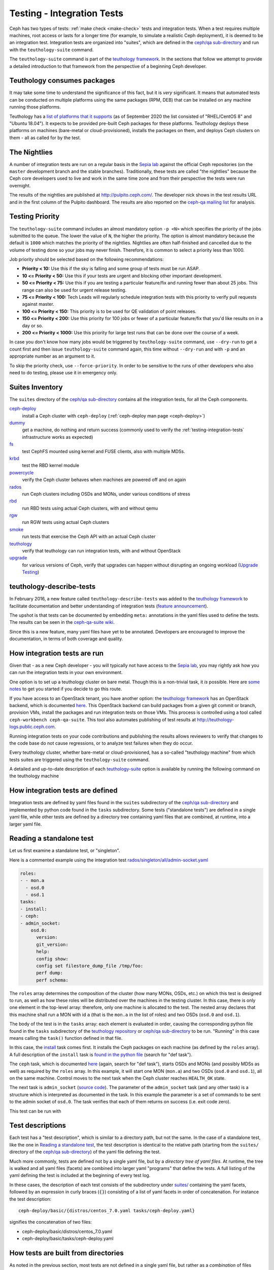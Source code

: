 .. _testing-integration-tests:

Testing - Integration Tests
===========================

Ceph has two types of tests: :ref:`make check <make-check>` tests and integration tests.
When a test requires multiple machines, root access or lasts for a
longer time (for example, to simulate a realistic Ceph deployment), it
is deemed to be an integration test. Integration tests are organized into
"suites", which are defined in the `ceph/qa sub-directory`_ and run with
the ``teuthology-suite`` command.

The ``teuthology-suite`` command is part of the `teuthology framework`_.
In the sections that follow we attempt to provide a detailed introduction
to that framework from the perspective of a beginning Ceph developer.

Teuthology consumes packages
----------------------------

It may take some time to understand the significance of this fact, but it
is `very` significant. It means that automated tests can be conducted on
multiple platforms using the same packages (RPM, DEB) that can be
installed on any machine running those platforms.

Teuthology has a `list of platforms that it supports
<https://github.com/ceph/ceph/tree/master/qa/distros/supported>`_ (as
of September 2020 the list consisted of "RHEL/CentOS 8" and "Ubuntu 18.04").  It
expects to be provided pre-built Ceph packages for these platforms.
Teuthology deploys these platforms on machines (bare-metal or
cloud-provisioned), installs the packages on them, and deploys Ceph
clusters on them - all as called for by the test.

The Nightlies
-------------

A number of integration tests are run on a regular basis in the `Sepia
lab`_ against the official Ceph repositories (on the ``master`` development
branch and the stable branches). Traditionally, these tests are called "the
nightlies" because the Ceph core developers used to live and work in
the same time zone and from their perspective the tests were run overnight.

The results of the nightlies are published at http://pulpito.ceph.com/. The
developer nick shows in the
test results URL and in the first column of the Pulpito dashboard.  The
results are also reported on the `ceph-qa mailing list
<https://ceph.com/irc/>`_ for analysis.

Testing Priority
----------------

The ``teuthology-suite`` command includes an almost mandatory option ``-p <N>``
which specifies the priority of the jobs submitted to the queue. The lower
the value of ``N``, the higher the priority. The option is almost mandatory
because the default is ``1000`` which matches the priority of the nightlies.
Nightlies are often half-finished and cancelled due to the volume of testing
done so your jobs may never finish. Therefore, it is common to select a
priority less than 1000.

Job priority should be selected based on the following recommendations:

* **Priority < 10:** Use this if the sky is falling and some group of tests
  must be run ASAP.

* **10 <= Priority < 50:** Use this if your tests are urgent and blocking
  other important development.

* **50 <= Priority < 75:** Use this if you are testing a particular
  feature/fix and running fewer than about 25 jobs. This range can also be
  used for urgent release testing.

* **75 <= Priority < 100:** Tech Leads will regularly schedule integration
  tests with this priority to verify pull requests against master.

* **100 <= Priority < 150:** This priority is to be used for QE validation of
  point releases.

* **150 <= Priority < 200:** Use this priority for 100 jobs or fewer of a
  particular feature/fix that you'd like results on in a day or so.

* **200 <= Priority < 1000:** Use this priority for large test runs that can
  be done over the course of a week.

In case you don't know how many jobs would be triggered by
``teuthology-suite`` command, use ``--dry-run`` to get a count first and then
issue ``teuthology-suite`` command again, this time without ``--dry-run`` and
with ``-p`` and an appropriate number as an argument to it.

To skip the priority check, use ``--force-priority``. In order to be sensitive
to the runs of other developers who also need to do testing, please use it in
emergency only.

Suites Inventory
----------------

The ``suites`` directory of the `ceph/qa sub-directory`_ contains
all the integration tests, for all the Ceph components.

`ceph-deploy <https://github.com/ceph/ceph/tree/master/qa/suites/ceph-deploy>`_
  install a Ceph cluster with ``ceph-deploy`` (:ref:`ceph-deploy man page <ceph-deploy>`)

`dummy <https://github.com/ceph/ceph/tree/master/qa/suites/dummy>`_
  get a machine, do nothing and return success (commonly used to
  verify the :ref:`testing-integration-tests` infrastructure works as expected)

`fs <https://github.com/ceph/ceph/tree/master/qa/suites/fs>`_
  test CephFS mounted using kernel and FUSE clients, also with multiple MDSs.

`krbd <https://github.com/ceph/ceph/tree/master/qa/suites/krbd>`_
  test the RBD kernel module

`powercycle <https://github.com/ceph/ceph/tree/master/qa/suites/powercycle>`_
  verify the Ceph cluster behaves when machines are powered off
  and on again

`rados <https://github.com/ceph/ceph/tree/master/qa/suites/rados>`_
  run Ceph clusters including OSDs and MONs, under various conditions of
  stress

`rbd <https://github.com/ceph/ceph/tree/master/qa/suites/rbd>`_
  run RBD tests using actual Ceph clusters, with and without qemu

`rgw <https://github.com/ceph/ceph/tree/master/qa/suites/rgw>`_
  run RGW tests using actual Ceph clusters

`smoke <https://github.com/ceph/ceph/tree/master/qa/suites/smoke>`_
  run tests that exercise the Ceph API with an actual Ceph cluster

`teuthology <https://github.com/ceph/ceph/tree/master/qa/suites/teuthology>`_
  verify that teuthology can run integration tests, with and without OpenStack

`upgrade <https://github.com/ceph/ceph/tree/master/qa/suites/upgrade>`_
  for various versions of Ceph, verify that upgrades can happen without
  disrupting an ongoing workload (`Upgrade Testing`_)

.. _`ceph-deploy man page`: ../../man/8/ceph-deploy

teuthology-describe-tests
-------------------------

In February 2016, a new feature called ``teuthology-describe-tests`` was
added to the `teuthology framework`_ to facilitate documentation and better
understanding of integration tests (`feature announcement
<http://article.gmane.org/gmane.comp.file-systems.ceph.devel/29287>`_).

The upshot is that tests can be documented by embedding ``meta:``
annotations in the yaml files used to define the tests. The results can be
seen in the `ceph-qa-suite wiki
<http://tracker.ceph.com/projects/ceph-qa-suite/wiki/>`_.

Since this is a new feature, many yaml files have yet to be annotated.
Developers are encouraged to improve the documentation, in terms of both
coverage and quality.

How integration tests are run
-----------------------------

Given that - as a new Ceph developer - you will typically not have access
to the `Sepia lab`_, you may rightly ask how you can run the integration
tests in your own environment.

One option is to set up a teuthology cluster on bare metal. Though this is
a non-trivial task, it `is` possible. Here are `some notes
<http://docs.ceph.com/teuthology/docs/LAB_SETUP.html>`_ to get you started
if you decide to go this route.

If you have access to an OpenStack tenant, you have another option: the
`teuthology framework`_ has an OpenStack backend, which is documented `here
<https://github.com/dachary/teuthology/tree/openstack#openstack-backend>`__.
This OpenStack backend can build packages from a given git commit or
branch, provision VMs, install the packages and run integration tests
on those VMs. This process is controlled using a tool called
``ceph-workbench ceph-qa-suite``. This tool also automates publishing of
test results at http://teuthology-logs.public.ceph.com.

Running integration tests on your code contributions and publishing the
results allows reviewers to verify that changes to the code base do not
cause regressions, or to analyze test failures when they do occur.

Every teuthology cluster, whether bare-metal or cloud-provisioned, has a
so-called "teuthology machine" from which tests suites are triggered using the
``teuthology-suite`` command.

A detailed and up-to-date description of each `teuthology-suite`_ option is
available by running the following command on the teuthology machine

.. prompt:: bash $

   teuthology-suite --help

.. _teuthology-suite: http://docs.ceph.com/teuthology/docs/teuthology.suite.html

How integration tests are defined
---------------------------------

Integration tests are defined by yaml files found in the ``suites``
subdirectory of the `ceph/qa sub-directory`_ and implemented by python
code found in the ``tasks`` subdirectory. Some tests ("standalone tests")
are defined in a single yaml file, while other tests are defined by a
directory tree containing yaml files that are combined, at runtime, into a
larger yaml file.

Reading a standalone test
-------------------------

Let us first examine a standalone test, or "singleton".

Here is a commented example using the integration test
`rados/singleton/all/admin-socket.yaml
<https://github.com/ceph/ceph/blob/master/qa/suites/rados/singleton/all/admin-socket.yaml>`_

.. code-block:: yaml

      roles:
      - - mon.a
        - osd.0
        - osd.1
      tasks:
      - install:
      - ceph:
      - admin_socket:
          osd.0:
            version:
            git_version:
            help:
            config show:
            config set filestore_dump_file /tmp/foo:
            perf dump:
            perf schema:

The ``roles`` array determines the composition of the cluster (how
many MONs, OSDs, etc.) on which this test is designed to run, as well
as how these roles will be distributed over the machines in the
testing cluster. In this case, there is only one element in the
top-level array: therefore, only one machine is allocated to the
test. The nested array declares that this machine shall run a MON with
id ``a`` (that is the ``mon.a`` in the list of roles) and two OSDs
(``osd.0`` and ``osd.1``).

The body of the test is in the ``tasks`` array: each element is
evaluated in order, causing the corresponding python file found in the
``tasks`` subdirectory of the `teuthology repository`_ or
`ceph/qa sub-directory`_ to be run. "Running" in this case means calling
the ``task()`` function defined in that file.

In this case, the `install
<https://github.com/ceph/teuthology/blob/master/teuthology/task/install/__init__.py>`_
task comes first. It installs the Ceph packages on each machine (as
defined by the ``roles`` array). A full description of the ``install``
task is `found in the python file
<https://github.com/ceph/teuthology/blob/master/teuthology/task/install/__init__.py>`_
(search for "def task").

The ``ceph`` task, which is documented `here
<https://github.com/ceph/ceph/blob/master/qa/tasks/ceph.py>`__ (again,
search for "def task"), starts OSDs and MONs (and possibly MDSs as well)
as required by the ``roles`` array. In this example, it will start one MON
(``mon.a``) and two OSDs (``osd.0`` and ``osd.1``), all on the same
machine. Control moves to the next task when the Ceph cluster reaches
``HEALTH_OK`` state.

The next task is ``admin_socket`` (`source code
<https://github.com/ceph/ceph/blob/master/qa/tasks/admin_socket.py>`_).
The parameter of the ``admin_socket`` task (and any other task) is a
structure which is interpreted as documented in the task. In this example
the parameter is a set of commands to be sent to the admin socket of
``osd.0``. The task verifies that each of them returns on success (i.e.
exit code zero).

This test can be run with

.. prompt:: bash $

   teuthology-suite --machine-type smithi --suite rados/singleton/all/admin-socket.yaml fs/ext4.yaml

Test descriptions
-----------------

Each test has a "test description", which is similar to a directory path,
but not the same. In the case of a standalone test, like the one in
`Reading a standalone test`_, the test description is identical to the
relative path (starting from the ``suites/`` directory of the
`ceph/qa sub-directory`_) of the yaml file defining the test.

Much more commonly, tests are defined not by a single yaml file, but by a
`directory tree of yaml files`. At runtime, the tree is walked and all yaml
files (facets) are combined into larger yaml "programs" that define the
tests. A full listing of the yaml defining the test is included at the
beginning of every test log.

In these cases, the description of each test consists of the
subdirectory under `suites/
<https://github.com/ceph/ceph/tree/master/qa/suites>`_ containing the
yaml facets, followed by an expression in curly braces (``{}``) consisting of
a list of yaml facets in order of concatenation. For instance the
test description::

  ceph-deploy/basic/{distros/centos_7.0.yaml tasks/ceph-deploy.yaml}

signifies the concatenation of two files:

* ceph-deploy/basic/distros/centos_7.0.yaml
* ceph-deploy/basic/tasks/ceph-deploy.yaml

How tests are built from directories
------------------------------------

As noted in the previous section, most tests are not defined in a single
yaml file, but rather as a `combination` of files collected from a
directory tree within the ``suites/`` subdirectory of the `ceph/qa sub-directory`_.

The set of all tests defined by a given subdirectory of ``suites/`` is
called an "integration test suite", or a "teuthology suite".

Combination of yaml facets is controlled by special files (``%`` and
``+``) that are placed within the directory tree and can be thought of as
operators.  The ``%`` file is the "convolution" operator and ``+``
signifies concatenation.

Convolution operator
^^^^^^^^^^^^^^^^^^^^

The convolution operator, implemented as an empty file called ``%``, tells
teuthology to construct a test matrix from yaml facets found in
subdirectories below the directory containing the operator.

For example, the `ceph-deploy suite
<https://github.com/ceph/ceph/tree/master/qa/suites/ceph-deploy/>`_ is
defined by the ``suites/ceph-deploy/`` tree, which consists of the files and
subdirectories in the following structure

.. code-block:: none

  qa/suites/ceph-deploy
  ├── %
  ├── distros
  │   ├── centos_latest.yaml
  │   └── ubuntu_latest.yaml
  └── tasks
      ├── ceph-admin-commands.yaml
      └── rbd_import_export.yaml

This is interpreted as a 2x1 matrix consisting of two tests:

1. ceph-deploy/basic/{distros/centos_7.0.yaml tasks/ceph-deploy.yaml}
2. ceph-deploy/basic/{distros/ubuntu_16.04.yaml tasks/ceph-deploy.yaml}

i.e. the concatenation of centos_7.0.yaml and ceph-deploy.yaml and
the concatenation of ubuntu_16.04.yaml and ceph-deploy.yaml, respectively.
In human terms, this means that the task found in ``ceph-deploy.yaml`` is
intended to run on both CentOS 7.0 and Ubuntu 16.04.

Without the file percent, the ``ceph-deploy`` tree would be interpreted as
three standalone tests:

* ceph-deploy/basic/distros/centos_7.0.yaml
* ceph-deploy/basic/distros/ubuntu_16.04.yaml
* ceph-deploy/basic/tasks/ceph-deploy.yaml

(which would of course be wrong in this case).

Referring to the `ceph/qa sub-directory`_, you will notice that the
``centos_7.0.yaml`` and ``ubuntu_16.04.yaml`` files in the
``suites/ceph-deploy/basic/distros/`` directory are implemented as symlinks.
By using symlinks instead of copying, a single file can appear in multiple
suites. This eases the maintenance of the test framework as a whole.

All the tests generated from the ``suites/ceph-deploy/`` directory tree
(also known as the "ceph-deploy suite") can be run with

.. prompt:: bash $

   teuthology-suite --machine-type smithi --suite ceph-deploy

An individual test from the `ceph-deploy suite`_ can be run by adding the
``--filter`` option

.. prompt:: bash $

   teuthology-suite \
      --machine-type smithi \
      --suite ceph-deploy/basic \
      --filter 'ceph-deploy/basic/{distros/ubuntu_16.04.yaml tasks/ceph-deploy.yaml}'

.. note:: To run a standalone test like the one in `Reading a standalone
   test`_, ``--suite`` alone is sufficient. If you want to run a single
   test from a suite that is defined as a directory tree, ``--suite`` must
   be combined with ``--filter``. This is because the ``--suite`` option
   understands POSIX relative paths only.

Concatenation operator
^^^^^^^^^^^^^^^^^^^^^^

For even greater flexibility in sharing yaml files between suites, the
special file plus (``+``) can be used to concatenate files within a
directory. For instance, consider the `suites/rbd/thrash
<https://github.com/ceph/ceph/tree/master/qa/suites/rbd/thrash>`_
tree

.. code-block:: none

  qa/suites/rbd/thrash
  ├── %
  ├── clusters
  │   ├── +
  │   ├── fixed-2.yaml
  │   └── openstack.yaml
  └── workloads
      ├── rbd_api_tests_copy_on_read.yaml
      ├── rbd_api_tests.yaml
      └── rbd_fsx_rate_limit.yaml

This creates two tests:

* rbd/thrash/{clusters/fixed-2.yaml clusters/openstack.yaml workloads/rbd_api_tests_copy_on_read.yaml}
* rbd/thrash/{clusters/fixed-2.yaml clusters/openstack.yaml workloads/rbd_api_tests.yaml}

Because the ``clusters/`` subdirectory contains the special file plus
(``+``), all the other files in that subdirectory (``fixed-2.yaml`` and
``openstack.yaml`` in this case) are concatenated together
and treated as a single file. Without the special file plus, they would
have been convolved with the files from the workloads directory to create
a 2x2 matrix:

* rbd/thrash/{clusters/openstack.yaml workloads/rbd_api_tests_copy_on_read.yaml}
* rbd/thrash/{clusters/openstack.yaml workloads/rbd_api_tests.yaml}
* rbd/thrash/{clusters/fixed-2.yaml workloads/rbd_api_tests_copy_on_read.yaml}
* rbd/thrash/{clusters/fixed-2.yaml workloads/rbd_api_tests.yaml}

The ``clusters/fixed-2.yaml`` file is shared among many suites to
define the following ``roles``

.. code-block:: yaml

  roles:
  - [mon.a, mon.c, osd.0, osd.1, osd.2, client.0]
  - [mon.b, osd.3, osd.4, osd.5, client.1]

The ``rbd/thrash`` suite as defined above, consisting of two tests,
can be run with

.. prompt:: bash $

   teuthology-suite --machine-type smithi --suite rbd/thrash

A single test from the rbd/thrash suite can be run by adding the
``--filter`` option

.. prompt:: bash $

   teuthology-suite \
      --machine-type smithi \
      --suite rbd/thrash \
      --filter 'rbd/thrash/{clusters/fixed-2.yaml clusters/openstack.yaml workloads/rbd_api_tests_copy_on_read.yaml}'

.. _upgrade-testing:

Upgrade Testing
^^^^^^^^^^^^^^^

Using the upgrade suite we are able to verify that upgrades from earlier releases can complete
successfully without disrupting any ongoing workload.
Each Release branch upgrade directory includes 2-x upgrade testing.
Meaning, we are able to test the upgrade from 2 preceding releases to the current one.
The upgrade sequence is done in `parallel <https://github.com/ceph/teuthology/blob/main/teuthology/task/parallel.py>`_
with other given workloads.

For instance, the upgrade test directory from the Quincy release branch is as follows:

.. code-block:: none
  
  ├── octopus-x
  └── pacific-x

It is possible to test upgrades from Octopus (2-x) or from Pacific (1-x) to Quincy (x).
A simple upgrade test consists the following order:

.. code-block:: none

  ├── 0-start.yaml
  ├── 1-tasks.yaml
  ├── upgrade-sequence.yaml
  └── workload

After starting the cluster with the older release we begin running the given ``workload``
and the ``upgrade-sequnce`` in parallel.

.. code-block:: yaml

  - print: "**** done start parallel"
  - parallel:
      - workload
      - upgrade-sequence
  - print: "**** done end parallel"

While the ``workload`` directory consists regular yaml files just as in any other suite,
the ``upgrade-sequnce`` is resposible for running the upgrade and awaitng its completion:

.. code-block:: yaml

  - print: "**** done start upgrade, wait"
  ...
    mon.a:
      - ceph orch upgrade start --image quay.ceph.io/ceph-ci/ceph:$sha1
      - while ceph orch upgrade status | jq '.in_progress' | grep true ; do ceph orch ps ; ceph versions ; sleep 30 ; done\
  ...
  - print: "**** done end upgrade, wait..."

It is also possible to upgrade in stages while running workloads in between those:

.. code-block:: none

  ├── %
  ├── 0-cluster
  ├── 1-ceph-install
  ├── 2-partial-upgrade
  ├── 3-thrash
  ├── 4-workload
  ├── 5-finish-upgrade.yaml
  ├── 6-quincy.yaml
  └── 8-final-workload

After starting a cluster we upgrade only 2/3 of the cluster
(``2-partial-upgrade``).  The next stage is running thrash tests and given
workload tests. Later on, continuing to upgrade the rest of the cluster
(``5-finish-upgrade.yaml``).

The last stage is requiring the updated release (``ceph require-osd-release
quincy``, ``ceph osd set-require-min-compat-client quincy``) and running the
``final-workload``.

Filtering tests by their description
------------------------------------

When a few jobs fail and need to be run again, the ``--filter`` option
can be used to select tests with a matching description. For instance, if the
``rados`` suite fails the `all/peer.yaml <https://github.com/ceph/ceph/blob/master/qa/suites/rados/singleton/all/peer.yaml>`_ test, the following will only
run the tests that contain this file

.. prompt:: bash $

   teuthology-suite --machine-type smithi --suite rados --filter all/peer.yaml

The ``--filter-out`` option does the opposite (it matches tests that do `not`
contain a given string), and can be combined with the ``--filter`` option.

Both ``--filter`` and ``--filter-out`` take a comma-separated list of strings
(which means the comma character is implicitly forbidden in filenames found in
the `ceph/qa sub-directory`_). For instance

.. prompt:: bash $

  teuthology-suite --machine-type smithi --suite rados --filter all/peer.yaml,all/rest-api.yaml

will run tests that contain either
`all/peer.yaml <https://github.com/ceph/ceph/blob/master/qa/suites/rados/singleton/all/peer.yaml>`_
or
`all/rest-api.yaml <https://github.com/ceph/ceph/blob/master/qa/suites/rados/singleton/all/rest-api.yaml>`_

Each string is looked up anywhere in the test description and has to
be an exact match: they are not regular expressions.

Reducing the number of tests
----------------------------

The ``rados`` suite generates tens or even hundreds of thousands of tests out
of a few hundred files. This happens because teuthology constructs test
matrices from subdirectories wherever it encounters a file named ``%``. For
instance, all tests in the `rados/basic suite
<https://github.com/ceph/ceph/tree/master/qa/suites/rados/basic>`_ run with
different messenger types: ``simple``, ``async`` and ``random``, because they
are combined (via the special file ``%``) with the `msgr directory
<https://github.com/ceph/ceph/tree/master/qa/suites/rados/basic/msgr>`_

All integration tests are required to be run before a Ceph release is
published. When merely verifying whether a contribution can be merged without
risking a trivial regression, it is enough to run a subset. The ``--subset``
option can be used to reduce the number of tests that are triggered. For
instance

.. prompt:: bash $

   teuthology-suite --machine-type smithi --suite rados --subset 0/4000

will run as few tests as possible. The tradeoff in this case is that
not all combinations of test variations will together,
but no matter how small a ratio is provided in the ``--subset``,
teuthology will still ensure that all files in the suite are in at
least one test. Understanding the actual logic that drives this
requires reading the teuthology source code.

The ``--limit`` option only runs the first ``N`` tests in the suite:
this is rarely useful, however, because there is no way to control which
test will be first.

.. _ceph/qa sub-directory: https://github.com/ceph/ceph/tree/master/qa
.. _Sepia Lab: https://wiki.sepia.ceph.com/doku.php
.. _teuthology repository: https://github.com/ceph/teuthology
.. _teuthology framework: https://github.com/ceph/teuthology
